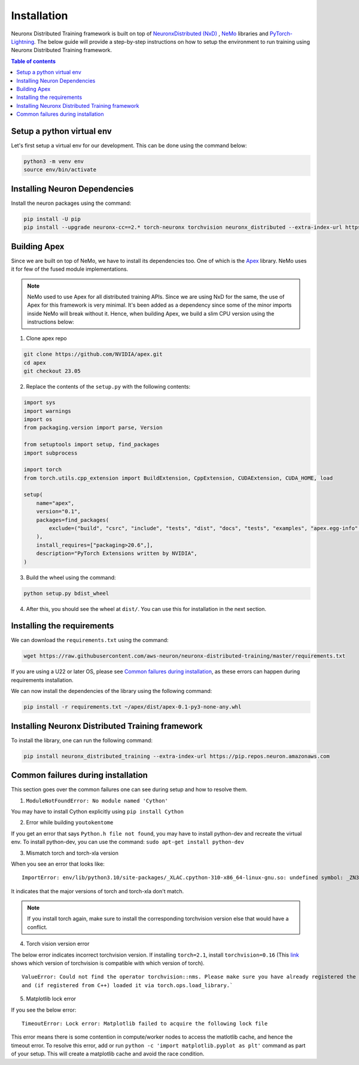 .. _nxdt_installation_guide:

Installation
============

Neuronx Distributed Training framework is built on top of
`NeuronxDistributed (NxD) <https://awsdocs-neuron.readthedocs-hosted.com/en/latest/libraries/neuronx-distributed/index.html>`_ ,
`NeMo <https://github.com/NVIDIA/NeMo/tree/v1.14.0>`_ libraries and
`PyTorch-Lightning <https://github.com/Lightning-AI/pytorch-lightning/tree/1.8.6>`_. The below guide will provide
a step-by-step instructions on how to setup the environment to run training using Neuronx Distributed Training
framework.

.. contents:: Table of contents
   :local:
   :depth: 2

Setup a python virtual env
--------------------------

Let's first setup a virtual env for our development. This can be done using the command below:

.. code-block :: shell

    python3 -m venv env
    source env/bin/activate


Installing Neuron Dependencies
------------------------------

Install the neuron packages using the command:

.. code-block :: shell

    pip install -U pip
    pip install --upgrade neuronx-cc==2.* torch-neuronx torchvision neuronx_distributed --extra-index-url https://pip.repos.neuron.amazonaws.com

Building Apex
-------------

Since we are built on top of NeMo, we have to install its dependencies too. One of which is the
`Apex <https://github.com/NVIDIA/apex/tree/master>`_ library. NeMo uses it for few of the fused module implementations.

.. note::
    NeMo used to use Apex for all distributed training APIs. Since we are using NxD for the same, the use of
    Apex for this framework is very minimal. It's been added as a dependency since some of the minor imports inside NeMo
    will break without it. Hence, when building Apex, we build a slim CPU version using the instructions below:

1. Clone apex repo

.. code-block :: shell

    git clone https://github.com/NVIDIA/apex.git
    cd apex
    git checkout 23.05


2. Replace the contents of the ``setup.py`` with the following contents:

.. code-block :: python

    import sys
    import warnings
    import os
    from packaging.version import parse, Version

    from setuptools import setup, find_packages
    import subprocess

    import torch
    from torch.utils.cpp_extension import BuildExtension, CppExtension, CUDAExtension, CUDA_HOME, load

    setup(
        name="apex",
        version="0.1",
        packages=find_packages(
            exclude=("build", "csrc", "include", "tests", "dist", "docs", "tests", "examples", "apex.egg-info",)
        ),
        install_requires=["packaging>20.6",],
        description="PyTorch Extensions written by NVIDIA",
    )



3. Build the wheel using the command:

.. code-block :: shell

    python setup.py bdist_wheel


4. After this, you should see the wheel at ``dist/``. You can use this for installation in the next section.


Installing the requirements
---------------------------

We can download the ``requirements.txt`` using the command:

.. code-block :: shell

    wget https://raw.githubusercontent.com/aws-neuron/neuronx-distributed-training/master/requirements.txt

If you are using a U22 or later OS, please see `Common failures during installation`_,
as these errors can happen during requirements installation.

We can now install the dependencies of the library using the following command:

.. code-block :: shell

    pip install -r requirements.txt ~/apex/dist/apex-0.1-py3-none-any.whl


Installing Neuronx Distributed Training framework
-------------------------------------------------

To install the library, one can run the following command:

.. code-block :: shell

    pip install neuronx_distributed_training --extra-index-url https://pip.repos.neuron.amazonaws.com


.. _nxdt_installation_common_failures:

Common failures during installation
-----------------------------------

This section goes over the common failures one can see during setup and how to resolve them.

1. ``ModuleNotFoundError: No module named 'Cython'``

You may have to install Cython explicitly using ``pip install Cython``

2. Error while building ``youtokentome``

If you get an error that says ``Python.h file not found``, you may have to install python-dev and recreate the
virtual env. To install python-dev, you can use the command: ``sudo apt-get install python-dev``

3. Mismatch torch and torch-xla version

When you see an error that looks like:

::

    ImportError: env/lib/python3.10/site-packages/_XLAC.cpython-310-x86_64-linux-gnu.so: undefined symbol: _ZN3c109TupleTypeC1ESt6vectorINS_4Type24SingletonOrSharedTypePtrIS2_EESaIS4_EENS_8optionalINS_13QualifiedNameEEESt10shared_ptrINS_14FunctionSchemaEE

It indicates that the major versions of torch and torch-xla don't match.

.. note::
    If you install torch again, make sure to install the corresponding torchvision version else that would have
    a conflict.

4. Torch vision version error

The below error indicates incorrect torchvision version. If installing ``torch=2.1``, install ``torchvision=0.16``
(This `link <https://pypi.org/project/torchvision/>`_ shows which version of torchvision is compatible with
which version of torch).

::

    ValueError: Could not find the operator torchvision::nms. Please make sure you have already registered the operator
    and (if registered from C++) loaded it via torch.ops.load_library.`

5. Matplotlib lock error

If you see the below error:

::

    TimeoutError: Lock error: Matplotlib failed to acquire the following lock file

This error means there is some contention in compute/worker nodes to access the matlotlib cache, and hence the timeout
error. To resolve this error, add or run ``python -c 'import matplotlib.pyplot as plt'`` command as part of your setup.
This will create a matplotlib cache and avoid the race condition.



